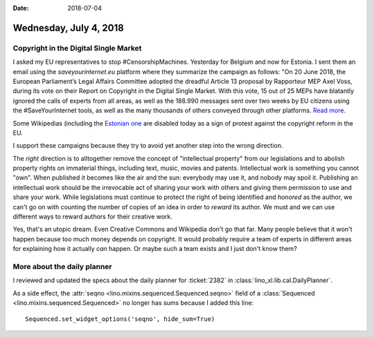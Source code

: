 :date: 2018-07-04

=======================
Wednesday, July 4, 2018
=======================

Copyright in the Digital Single Market
======================================

I asked my EU representatives to stop #CensorshipMachines.  Yesterday
for Belgium and now for Estonia.  I sent them an email using the
`saveyourinternet.eu` platform where they summarize the campaign as
follows: "On 20 June 2018, the European Parliament’s Legal Affairs
Committee adopted the dreadful Article 13 proposal by Rapporteur MEP
Axel Voss, during its vote on their Report on Copyright in the Digital
Single Market.  With this vote, 15 out of 25 MEPs have blatantly
ignored the calls of experts from all areas, as well as the 188.990
messages sent over two weeks by EU citizens using the
#SaveYourInternet tools, as well as the many thousands of others
conveyed through other platforms.  `Read more
<https://saveyourinternet.eu/the-european-parliament-legal-affairs-committee-voted-for-the-article-13-censorshipmachine-what-happens-next/>`__.

Some Wikipedias (including the `Estonian one
<https://wikimediaeesti.wordpress.com/2018/07/04/miks-vikipeedia-tana-kinni-on/>`__
are disabled today as a sign of protest against the copyright reform
in the EU.


I support these campaigns because they try to avoid yet another step
into the wrong direction.

The *right* direction is to alltogether remove the concept of
"intellectual property" from our legislations and to abolish property
rights on immaterial things, including text, music, movies and
patents.  Intellectual work is something you cannot "own".  When
published it becomes like the air and the sun: everybody may use it,
and nobody may spoil it.  Publishing an intellectual work should be
the irrevocable act of sharing your work with others and giving them
permission to use and share your work.  While legislations must
continue to protect the right of being identified and *honored* as the
author, we can't go on with counting the number of copies of an idea
in order to *reward* its author.  We must and we can use different
ways to reward authors for their creative work.

Yes, that's an utopic dream.  Even Creative Commons and Wikipedia
don't go that far.  Many people believe that it won't happen because
too much money depends on copyright.  It would probably require a team
of experts in different areas for explaining how it actually *can*
happen.  Or maybe such a team exists and I just don't know them?


More about the daily planner
============================

I reviewed and updated the specs about the daily planner for
:ticket:`2382` in :class:`lino_xl.lib.cal.DailyPlanner`.

As a side effect, the :attr:`seqno
<lino.mixins.sequenced.Sequenced.seqno>` field of a :class:`Sequenced
<lino.mixins.sequenced.Sequenced>` no longer has sums because I added
this line::
  
  Sequenced.set_widget_options('seqno', hide_sum=True)

  
